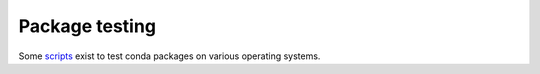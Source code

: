 Package testing
===================================================================

Some `scripts <http://github.com/sed-pro-inria/conda-package-testing>`_ exist 
to test conda packages on various operating systems.
